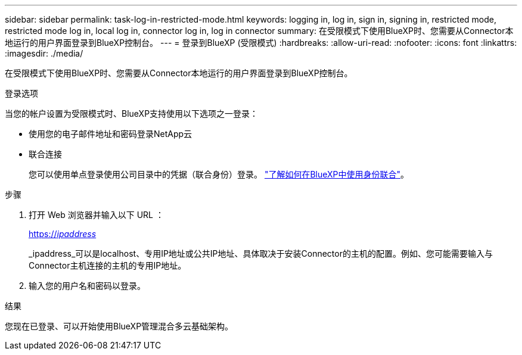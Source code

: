---
sidebar: sidebar 
permalink: task-log-in-restricted-mode.html 
keywords: logging in, log in, sign in, signing in, restricted mode, restricted mode log in, local log in, connector log in, log in connector 
summary: 在受限模式下使用BlueXP时、您需要从Connector本地运行的用户界面登录到BlueXP控制台。 
---
= 登录到BlueXP (受限模式)
:hardbreaks:
:allow-uri-read: 
:nofooter: 
:icons: font
:linkattrs: 
:imagesdir: ./media/


[role="lead"]
在受限模式下使用BlueXP时、您需要从Connector本地运行的用户界面登录到BlueXP控制台。

.登录选项
当您的帐户设置为受限模式时、BlueXP支持使用以下选项之一登录：

* 使用您的电子邮件地址和密码登录NetApp云
* 联合连接
+
您可以使用单点登录使用公司目录中的凭据（联合身份）登录。 link:concept-federation.html["了解如何在BlueXP中使用身份联合"]。



.步骤
. 打开 Web 浏览器并输入以下 URL ：
+
https://_ipaddress_[]

+
_ipaddress_可以是localhost、专用IP地址或公共IP地址、具体取决于安装Connector的主机的配置。例如、您可能需要输入与Connector主机连接的主机的专用IP地址。

. 输入您的用户名和密码以登录。


.结果
您现在已登录、可以开始使用BlueXP管理混合多云基础架构。
